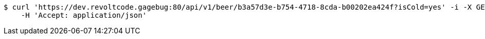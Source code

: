 [source,bash]
----
$ curl 'https://dev.revoltcode.gagebug:80/api/v1/beer/b3a57d3e-b754-4718-8cda-b00202ea424f?isCold=yes' -i -X GET \
    -H 'Accept: application/json'
----